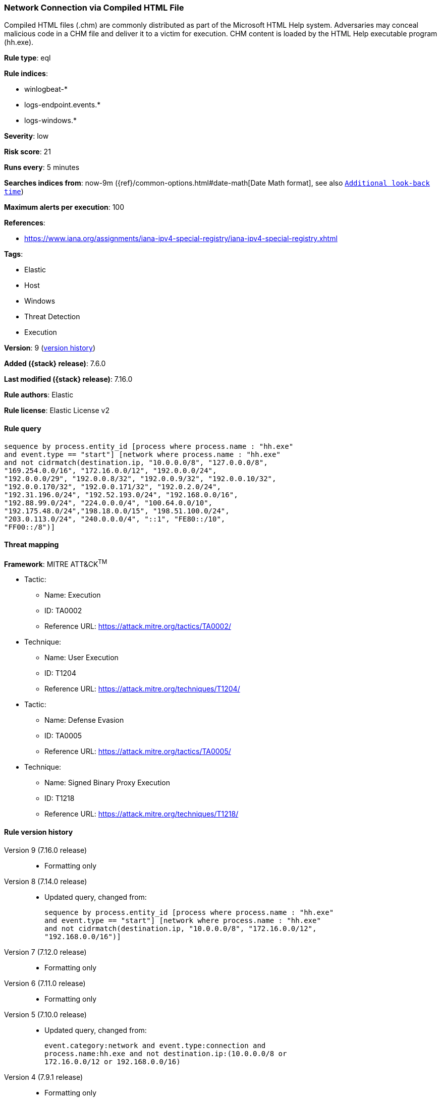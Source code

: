 [[network-connection-via-compiled-html-file]]
=== Network Connection via Compiled HTML File

Compiled HTML files (.chm) are commonly distributed as part of the Microsoft HTML Help system. Adversaries may conceal malicious code in a CHM file and deliver it to a victim for execution. CHM content is loaded by the HTML Help executable program (hh.exe).

*Rule type*: eql

*Rule indices*:

* winlogbeat-*
* logs-endpoint.events.*
* logs-windows.*

*Severity*: low

*Risk score*: 21

*Runs every*: 5 minutes

*Searches indices from*: now-9m ({ref}/common-options.html#date-math[Date Math format], see also <<rule-schedule, `Additional look-back time`>>)

*Maximum alerts per execution*: 100

*References*:

* https://www.iana.org/assignments/iana-ipv4-special-registry/iana-ipv4-special-registry.xhtml

*Tags*:

* Elastic
* Host
* Windows
* Threat Detection
* Execution

*Version*: 9 (<<network-connection-via-compiled-html-file-history, version history>>)

*Added ({stack} release)*: 7.6.0

*Last modified ({stack} release)*: 7.16.0

*Rule authors*: Elastic

*Rule license*: Elastic License v2

==== Rule query


[source,js]
----------------------------------
sequence by process.entity_id [process where process.name : "hh.exe"
and event.type == "start"] [network where process.name : "hh.exe"
and not cidrmatch(destination.ip, "10.0.0.0/8", "127.0.0.0/8",
"169.254.0.0/16", "172.16.0.0/12", "192.0.0.0/24",
"192.0.0.0/29", "192.0.0.8/32", "192.0.0.9/32", "192.0.0.10/32",
"192.0.0.170/32", "192.0.0.171/32", "192.0.2.0/24",
"192.31.196.0/24", "192.52.193.0/24", "192.168.0.0/16",
"192.88.99.0/24", "224.0.0.0/4", "100.64.0.0/10",
"192.175.48.0/24","198.18.0.0/15", "198.51.100.0/24",
"203.0.113.0/24", "240.0.0.0/4", "::1", "FE80::/10",
"FF00::/8")]
----------------------------------

==== Threat mapping

*Framework*: MITRE ATT&CK^TM^

* Tactic:
** Name: Execution
** ID: TA0002
** Reference URL: https://attack.mitre.org/tactics/TA0002/
* Technique:
** Name: User Execution
** ID: T1204
** Reference URL: https://attack.mitre.org/techniques/T1204/


* Tactic:
** Name: Defense Evasion
** ID: TA0005
** Reference URL: https://attack.mitre.org/tactics/TA0005/
* Technique:
** Name: Signed Binary Proxy Execution
** ID: T1218
** Reference URL: https://attack.mitre.org/techniques/T1218/

[[network-connection-via-compiled-html-file-history]]
==== Rule version history

Version 9 (7.16.0 release)::
* Formatting only

Version 8 (7.14.0 release)::
* Updated query, changed from:
+
[source, js]
----------------------------------
sequence by process.entity_id [process where process.name : "hh.exe"
and event.type == "start"] [network where process.name : "hh.exe"
and not cidrmatch(destination.ip, "10.0.0.0/8", "172.16.0.0/12",
"192.168.0.0/16")]
----------------------------------

Version 7 (7.12.0 release)::
* Formatting only

Version 6 (7.11.0 release)::
* Formatting only

Version 5 (7.10.0 release)::
* Updated query, changed from:
+
[source, js]
----------------------------------
event.category:network and event.type:connection and
process.name:hh.exe and not destination.ip:(10.0.0.0/8 or
172.16.0.0/12 or 192.168.0.0/16)
----------------------------------

Version 4 (7.9.1 release)::
* Formatting only

Version 3 (7.9.0 release)::
* Updated query, changed from:
+
[source, js]
----------------------------------
process.name:hh.exe and event.action:"Network connection detected
(rule: NetworkConnect)" and not destination.ip:(10.0.0.0/8 or
172.16.0.0/12 or 192.168.0.0/16)
----------------------------------

Version 2 (7.7.0 release)::
* Updated query, changed from:
+
[source, js]
----------------------------------
process.name:hh.exe and event.action:"Network connection detected
(rule: NetworkConnect)" and not destination.ip:10.0.0.0/8 and not
destination.ip:172.16.0.0/12 and not destination.ip:192.168.0.0/16
----------------------------------

